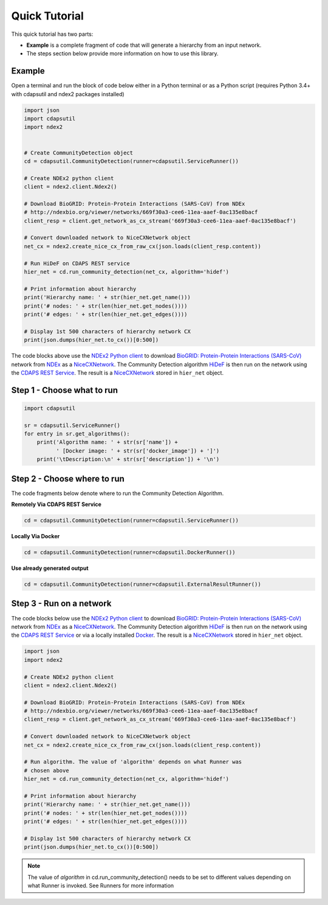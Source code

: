Quick Tutorial
================

This quick tutorial has two parts:

* **Example** is a complete fragment of code that will generate a
  hierarchy from an input network.

* The steps section below provide more information on how to use this library.


Example
-----------------------

Open a terminal and run the block of code below either in a Python terminal or as a
Python script (requires Python 3.4+ with cdapsutil and ndex2 packages installed)

.. code-block:: python

    import json
    import cdapsutil
    import ndex2


    # Create CommunityDetection object
    cd = cdapsutil.CommunityDetection(runner=cdapsutil.ServiceRunner())

    # Create NDEx2 python client
    client = ndex2.client.Ndex2()

    # Download BioGRID: Protein-Protein Interactions (SARS-CoV) from NDEx
    # http://ndexbio.org/viewer/networks/669f30a3-cee6-11ea-aaef-0ac135e8bacf
    client_resp = client.get_network_as_cx_stream('669f30a3-cee6-11ea-aaef-0ac135e8bacf')

    # Convert downloaded network to NiceCXNetwork object
    net_cx = ndex2.create_nice_cx_from_raw_cx(json.loads(client_resp.content))

    # Run HiDeF on CDAPS REST service
    hier_net = cd.run_community_detection(net_cx, algorithm='hidef')

    # Print information about hierarchy
    print('Hierarchy name: ' + str(hier_net.get_name()))
    print('# nodes: ' + str(len(hier_net.get_nodes())))
    print('# edges: ' + str(len(hier_net.get_edges())))

    # Display 1st 500 characters of hierarchy network CX
    print(json.dumps(hier_net.to_cx())[0:500])

The code blocks above use the `NDEx2 Python client <https://pypi.org/ndex2-client>`_ to download
`BioGRID: Protein-Protein Interactions (SARS-CoV) <http://ndexbio.org/viewer/networks/669f30a3-cee6-11ea-aaef-0ac135e8bacf>`_
network from `NDEx <https://ndexbio.org>`_ as a `NiceCXNetwork <https://ndex2.readthedocs.io/en/latest/ndex2.html#nicecxnetwork>`_.
The Community Detection algorithm `HiDeF <https://github.com/idekerlab/cdhidef>`_ is then run on the network using the
`CDAPS REST Service <https://cdaps.readthedocs.io>`_. The result is a
`NiceCXNetwork <https://ndex2.readthedocs.io/en/latest/ndex2.html#nicecxnetwork>`_ stored in ``hier_net`` object.


Step 1 - Choose what to run
---------------------------------------

.. code-block:: python

    import cdapsutil

    sr = cdapsutil.ServiceRunner()
    for entry in sr.get_algorithms():
        print('Algorithm name: ' + str(sr['name']) +
              ' [Docker image: ' + str(sr['docker_image']) + ']')
        print('\tDescription:\n' + str(sr['description']) + '\n')

Step 2 - Choose where to run
---------------------------------

The code fragments below denote where to run the Community Detection Algorithm.

**Remotely Via CDAPS REST Service**

.. code-block:: python

    cd = cdapsutil.CommunityDetection(runner=cdapsutil.ServiceRunner())

**Locally Via Docker**

.. code-block:: python

    cd = cdapsutil.CommunityDetection(runner=cdapsutil.DockerRunner())

**Use already generated output**

.. code-block:: python

    cd = cdapsutil.CommunityDetection(runner=cdapsutil.ExternalResultRunner())

Step 3 - Run on a network
--------------------------

The code blocks below use the `NDEx2 Python client <https://pypi.org/ndex2-client>`_ to download
`BioGRID: Protein-Protein Interactions (SARS-CoV) <http://ndexbio.org/viewer/networks/669f30a3-cee6-11ea-aaef-0ac135e8bacf>`_
network from `NDEx <https://ndexbio.org>`_ as a `NiceCXNetwork <https://ndex2.readthedocs.io/en/latest/ndex2.html#nicecxnetwork>`_.
The Community Detection algorithm `HiDeF <https://github.com/idekerlab/cdhidef>`_ is then run on the network using the
`CDAPS REST Service <https://cdaps.readthedocs.io>`_ or via a locally installed `Docker <https://docker.com>`_. The result is a
`NiceCXNetwork <https://ndex2.readthedocs.io/en/latest/ndex2.html#nicecxnetwork>`_ stored in ``hier_net`` object.

.. code-block:: python

    import json
    import ndex2

    # Create NDEx2 python client
    client = ndex2.client.Ndex2()

    # Download BioGRID: Protein-Protein Interactions (SARS-CoV) from NDEx
    # http://ndexbio.org/viewer/networks/669f30a3-cee6-11ea-aaef-0ac135e8bacf
    client_resp = client.get_network_as_cx_stream('669f30a3-cee6-11ea-aaef-0ac135e8bacf')

    # Convert downloaded network to NiceCXNetwork object
    net_cx = ndex2.create_nice_cx_from_raw_cx(json.loads(client_resp.content))

    # Run algorithm. The value of 'algorithm' depends on what Runner was
    # chosen above
    hier_net = cd.run_community_detection(net_cx, algorithm='hidef')

    # Print information about hierarchy
    print('Hierarchy name: ' + str(hier_net.get_name()))
    print('# nodes: ' + str(len(hier_net.get_nodes())))
    print('# edges: ' + str(len(hier_net.get_edges())))

    # Display 1st 500 characters of hierarchy network CX
    print(json.dumps(hier_net.to_cx())[0:500])


.. note::

    The value of `algorithm` in cd.run_community_detection() needs to be set to different
    values depending on what Runner is invoked. See Runners for more information
